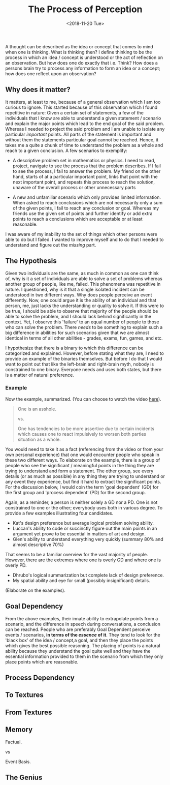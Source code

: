 #+TITLE: The Process of Perception
#+DATE: <2018-11-20 Tue>
#+ESSENCE: Thinking Process and How it Dictates our Actions
#+TAG: Thinking System-Thinking Structure-Thinking Flow Memory
#+MODIFIED: <2019-01-27 Sun>
#+STARTUP: showall

A thought can be described as the idea or concept that comes to mind
when one is thinking. What is thinking then? I define thinking to be
the process in which an idea / concept is understood or the act of
reflection on an observation. But how does one do exactly that
i.e. Think? How does a persons brain try to process any information
to form an idea or a concept; how does one reflect upon an
observation?

** Why does it matter?

   It matters, at least to me, because of a general observation which
   I am too curious to ignore. This started because of this
   observation which I found repetitive in nature: Given a certain set
   of statements, a few of the individuals that I know are able to
   understand a given statement / scenario and explain the major
   points which lead to the end goal of the said problem. Whereas I
   needed to project the said problem and I am unable to isolate any
   particular /important/ points. All parts of the statement is
   important and without them the statements particular goal cannot be
   reached. Hence, it takes me a quite a chunk of time to understand
   the problem as a whole and reach to a given conclusion. A few
   scenarios to exemplify:

   - A descriptive problem set in mathematics or physics. I need to
     read, project, navigate to see the process that the problem
     describes. If I fail to see the process, I fail to answer the
     problem. My friend on the other hand, starts of at a particular
     important point, links that point with the next important point,
     and repeats this process to reach the solution, unaware of the
     overall process or other unnecessary parts

   - A new and unfamiliar scenario which only provides limited
     information. When asked to reach conclusions which are not
     necessarily only a sum of the given points, I fail to reach any
     conclusion or goal. Whereas my friends use the given set of
     points and further identify or add extra points to reach a
     conclusions which are acceptable or at least reasonable.

   I was aware of my inability to the set of things which other
   persons were able to do but I failed. I wanted to improve myself
   and to do that I needed to understand and figure out the /missing/
   part.

** The Hypothesis

   Given two individuals are the same, as much in common as one can
   think of, why is it a set of individuals are able to solve a set of
   problems whereas another group of people, like me, failed. This
   phenomena was repetitive in nature. I questioned, why is it that a
   single isolated incident can be understood in two different
   ways. Why does people perceive an event differently. Now, one could
   argue it is the ability of an individual and that person, me, just
   lacks the understanding or quality to solve it. If this were to be
   true, I should be able to observe that majority of the people
   should be able to solve the problem, and I should lack behind
   significantly in the context. Yet, I observe this 'failure' to an
   equal number of people to those who can solve the problem. There
   /needs/ to be something to explain such a big difference in
   abilities for such scenarios given that we are almost identical in
   terms of all other abilities - grades, exams, fun, games, and etc.

   I hypothesize that there is a binary to which this difference can
   be categorized and explained. However, before stating what they
   are, I need to provide an example of the binaries themselves. But
   before I do that I would want to point out that like the left-brain
   and right-brain myth, nobody is constrained to one binary. Everyone
   needs and uses both states, but there is a matter of natural
   preference.

*** Example
   Now the example, summarized. (You can choose to watch the video [[http://www.google.com][here]]).
   #+BEGIN_QUOTE
   One is an asshole.

   vs.

   One has tendencies to be more assertive due to certain incidents
   which causes one to react impulsively to worsen both parties
   situation as a whole.
   #+END_QUOTE

   You would need to take it as a fact (referencing from the video or
   from your own personal experience) that one would encounter people
   who speak in these two different ways. To elaborate on the example,
   there is a group of people who see the significant / meaningful
   points in the thing they are trying to understand and form a
   statement. The other group, see every details (or as much as
   possible) in any thing they are trying to understand or any event
   they experience, but find it hard to extract the significant
   points. For the discussion below, I would coin the term 'goal
   dependent' (GD) for the first group and 'process dependent' (PD)
   for the second group.

   Again, as a reminder, a person is neither solely a GD nor a PD. One
   is not constrained to one or the other; everybody uses both in
   various degree. To provide a few examples illustrating four
   candidates.

   - Kat's design preference but average logical problem solving
     ability.
   - Luccan's ability to code or succinctly figure out the main points
     in an argument yet prove to be essential in matters of art and
     design.
   - Glen's ability to understand everything very quickly (summary 80%
     and almost descriptive 70%)

   That seems to be a familiar overview for the vast majority of
   people. However, there are the extremes where one is overly GD and
   where one is overly PD.

   - Dhrubo's logical summarization but complete lack of design
     preference.
   - My spatial ability and eye for small (possibly insignificant) details.

   (Elaborate on the examples).

** Goal Dependency

   From the above examples, their innate ability to extrapolate points
   from a scenario, and the difference in speech during conversations,
   a conclusion can be reached. People who are preferably Goal
   Dependent perceive events / scenarios, *in terms of the /essence/
   of it*. They tend to look for the 'black box' of the idea /
   concept,a goal, and then they place the points which gives the best
   possible reasoning. The placing of points is a natural ability
   because they understand the goal quite well and they have the
   essential information provided to them in the scenario from which
   they only place points which are reasonable.

** Process Dependency


** To Textures


** From Textures


** Memory

   Factual.

   vs

   Event Basis.

** The Genius

